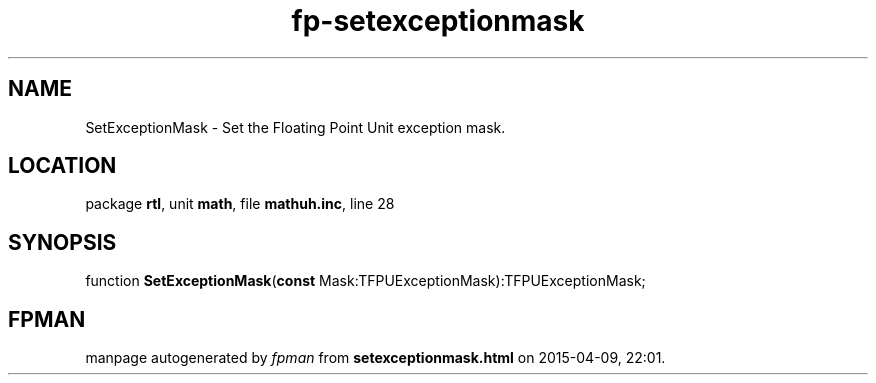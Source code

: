 .\" file autogenerated by fpman
.TH "fp-setexceptionmask" 3 "2014-03-14" "fpman" "Free Pascal Programmer's Manual"
.SH NAME
SetExceptionMask - Set the Floating Point Unit exception mask.
.SH LOCATION
package \fBrtl\fR, unit \fBmath\fR, file \fBmathuh.inc\fR, line 28
.SH SYNOPSIS
function \fBSetExceptionMask\fR(\fBconst\fR Mask:TFPUExceptionMask):TFPUExceptionMask;
.SH FPMAN
manpage autogenerated by \fIfpman\fR from \fBsetexceptionmask.html\fR on 2015-04-09, 22:01.

